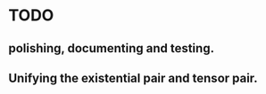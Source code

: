 * TODO

** polishing, documenting and testing. 

** Unifying the existential pair and tensor pair.

